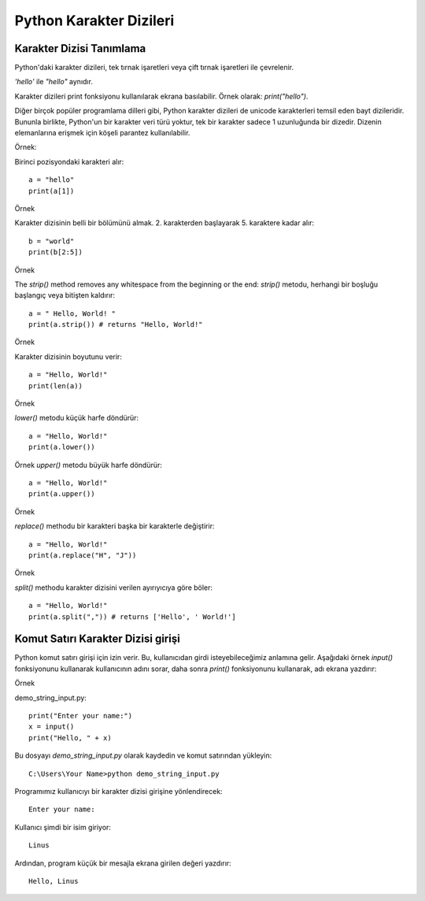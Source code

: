 ************************
Python Karakter Dizileri
************************

Karakter Dizisi Tanımlama
=========================

Python'daki karakter dizileri, tek tırnak işaretleri veya çift tırnak işaretleri ile çevrelenir.

`'hello'` ile  `"hello"`  aynıdır.

Karakter dizileri print fonksiyonu kullanılarak ekrana basılabilir. Örnek olarak: `print("hello")`.

Diğer birçok popüler programlama dilleri gibi, Python karakter dizileri de unicode karakterleri temsil eden bayt dizileridir. Bununla birlikte, Python'un bir karakter veri türü yoktur, tek bir karakter sadece 1 uzunluğunda bir dizedir. Dizenin elemanlarına erişmek için köşeli parantez kullanılabilir.

Örnek:

Birinci pozisyondaki karakteri alır::

  a = "hello"
  print(a[1])

Örnek

Karakter dizisinin belli bir bölümünü almak. 2. karakterden başlayarak 5. karaktere kadar alır::

  b = "world"
  print(b[2:5])

Örnek

The `strip()` method removes any whitespace from the beginning or the end:
`strip()` metodu, herhangi bir boşluğu başlangıç ​​veya bitişten kaldırır::

  a = " Hello, World! "
  print(a.strip()) # returns "Hello, World!"

Örnek

Karakter dizisinin boyutunu verir::

  a = "Hello, World!"
  print(len(a))

Örnek

`lower()` metodu küçük harfe döndürür::

  a = "Hello, World!"
  print(a.lower())

Örnek
`upper()` metodu büyük harfe döndürür::

  a = "Hello, World!"
  print(a.upper())

Örnek

`replace()` methodu bir karakteri başka bir karakterle değiştirir::

  a = "Hello, World!"
  print(a.replace("H", "J"))

Örnek

`split()` methodu karakter dizisini verilen ayırıyıcıya göre böler::

  a = "Hello, World!"
  print(a.split(",")) # returns ['Hello', ' World!']


Komut Satırı Karakter Dizisi girişi
===================================

Python komut satırı girişi için izin verir.
Bu, kullanıcıdan girdi isteyebileceğimiz anlamına gelir.
Aşağıdaki örnek `input()` fonksiyonunu kullanarak kullanıcının adını sorar, daha sonra `print()` fonksiyonunu kullanarak, adı ekrana yazdırır:

Örnek

demo_string_input.py::

  print("Enter your name:")
  x = input()
  print("Hello, " + x)


Bu dosyayı `demo_string_input.py` olarak kaydedin ve komut satırından yükleyin::

  C:\Users\Your Name>python demo_string_input.py

Programımız kullanıcıyı bir karakter dizisi girişine yönlendirecek::

  Enter your name:

Kullanıcı şimdi bir isim giriyor::

  Linus

Ardından, program küçük bir mesajla ekrana girilen değeri yazdırır::

  Hello, Linus
